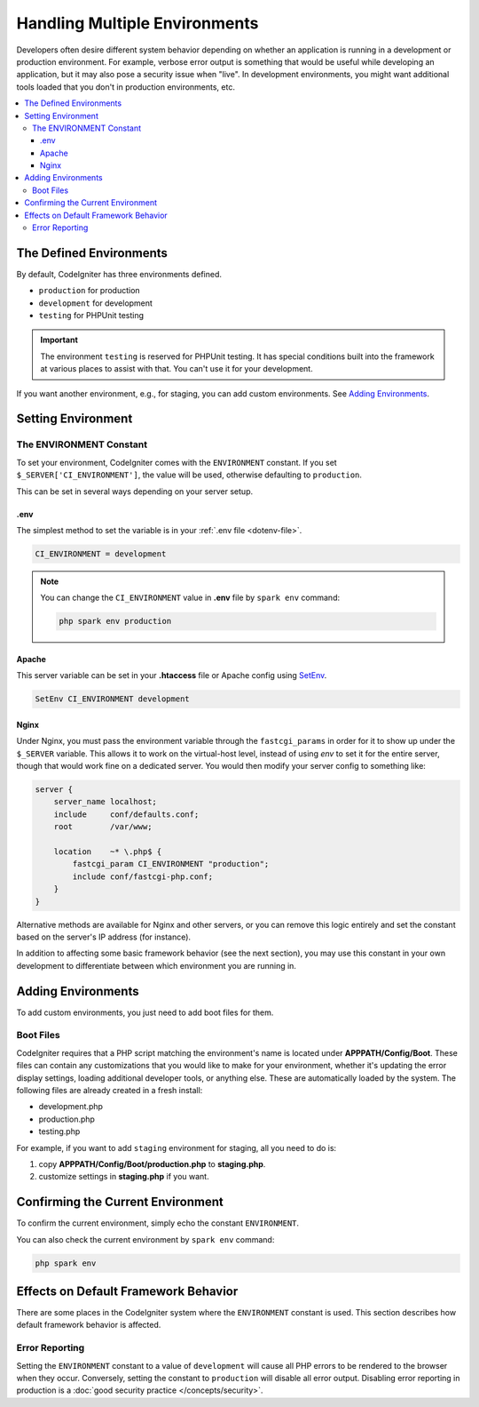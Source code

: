 ##############################
Handling Multiple Environments
##############################

Developers often desire different system behavior depending on whether
an application is running in a development or production environment.
For example, verbose error output is something that would be useful
while developing an application, but it may also pose a security issue
when "live". In development environments, you might want additional
tools loaded that you don't in production environments, etc.

.. contents::
    :local:
    :depth: 3

************************
The Defined Environments
************************

By default, CodeIgniter has three environments defined.

- ``production`` for production
- ``development`` for development
- ``testing`` for PHPUnit testing

.. important:: The environment ``testing`` is reserved for PHPUnit testing. It
    has special conditions built into the framework at various places to assist
    with that. You can't use it for your development.

If you want another environment, e.g., for staging, you can add custom environments.
See `Adding Environments`_.

*******************
Setting Environment
*******************

.. _environment-constant:

The ENVIRONMENT Constant
========================

To set your environment, CodeIgniter comes with the ``ENVIRONMENT`` constant.
If you set ``$_SERVER['CI_ENVIRONMENT']``, the value will be used,
otherwise defaulting to ``production``.

This can be set in several ways depending on your server setup.

.env
----

The simplest method to set the variable is in your :ref:`.env file <dotenv-file>`.

.. code-block:: ini

    CI_ENVIRONMENT = development

.. note:: You can change the ``CI_ENVIRONMENT`` value in **.env** file by ``spark env`` command:

    .. code-block:: console

        php spark env production

.. _environment-apache:

Apache
------

This server variable can be set in your **.htaccess** file or Apache
config using `SetEnv <https://httpd.apache.org/docs/2.4/mod/mod_env.html#setenv>`_.

.. code-block:: apache

    SetEnv CI_ENVIRONMENT development


.. _environment-nginx:

Nginx
-----

Under Nginx, you must pass the environment variable through the ``fastcgi_params``
in order for it to show up under the ``$_SERVER`` variable. This allows it to work on the
virtual-host level, instead of using `env` to set it for the entire server, though that
would work fine on a dedicated server. You would then modify your server config to something
like:

.. code-block:: nginx

    server {
        server_name localhost;
        include     conf/defaults.conf;
        root        /var/www;

        location    ~* \.php$ {
            fastcgi_param CI_ENVIRONMENT "production";
            include conf/fastcgi-php.conf;
        }
    }

Alternative methods are available for Nginx and other servers, or you can
remove this logic entirely and set the constant based on the server's IP address
(for instance).

In addition to affecting some basic framework behavior (see the next
section), you may use this constant in your own development to
differentiate between which environment you are running in.

*******************
Adding Environments
*******************

To add custom environments, you just need to add boot files for them.

Boot Files
==========

CodeIgniter requires that a PHP script matching the environment's name is located
under **APPPATH/Config/Boot**. These files can contain any customizations that
you would like to make for your environment, whether it's updating the error display
settings, loading additional developer tools, or anything else. These are
automatically loaded by the system. The following files are already created in
a fresh install:

* development.php
* production.php
* testing.php

For example, if you want to add ``staging`` environment for staging, all you need
to do is:

1. copy **APPPATH/Config/Boot/production.php** to **staging.php**.
2. customize settings in **staging.php** if you want.

**********************************
Confirming the Current Environment
**********************************

To confirm the current environment, simply echo the constant ``ENVIRONMENT``.

You can also check the current environment by ``spark env`` command:

.. code-block:: console

    php spark env

*************************************
Effects on Default Framework Behavior
*************************************

There are some places in the CodeIgniter system where the ``ENVIRONMENT``
constant is used. This section describes how default framework behavior
is affected.

Error Reporting
===============

Setting the ``ENVIRONMENT`` constant to a value of ``development`` will cause
all PHP errors to be rendered to the browser when they occur.
Conversely, setting the constant to ``production`` will disable all error
output. Disabling error reporting in production is a
:doc:`good security practice </concepts/security>`.
